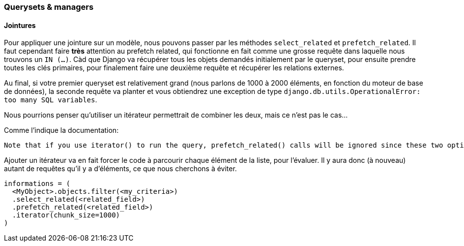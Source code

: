 ### Querysets & managers

#### Jointures

Pour appliquer une jointure sur un modèle, nous pouvons passer par les méthodes `select_related` et `prefetch_related`.
Il faut cependant faire **très** attention au prefetch related, qui fonctionne en fait comme une grosse requête dans laquelle 
nous trouvons un `IN (...)`. 
Càd que Django va récupérer tous les objets demandés initialement par le queryset, pour ensuite prendre toutes les clés primaires, 
pour finalement faire une deuxième requête et récupérer les relations externes. 

Au final, si votre premier queryset est relativement grand (nous parlons de 1000 à 2000 éléments, en fonction du moteur de base de données),
la seconde requête va planter et vous obtiendrez une exception de type `django.db.utils.OperationalError: too many SQL variables`.

Nous pourrions penser qu'utiliser un itérateur permettrait de combiner les deux, mais ce n'est pas le cas... 

Comme l'indique la documentation:

	Note that if you use iterator() to run the query, prefetch_related() calls will be ignored since these two optimizations do not make sense together.

Ajouter un itérateur va en fait forcer le code à parcourir chaque élément de la liste, pour l'évaluer. 
Il y aura donc (à nouveau) autant de requêtes qu'il y a d'éléments, ce que nous cherchons à éviter.

[source,python]
----
informations = (
  <MyObject>.objects.filter(<my_criteria>)
  .select_related(<related_field>)
  .prefetch_related(<related_field>)
  .iterator(chunk_size=1000)
)
----

